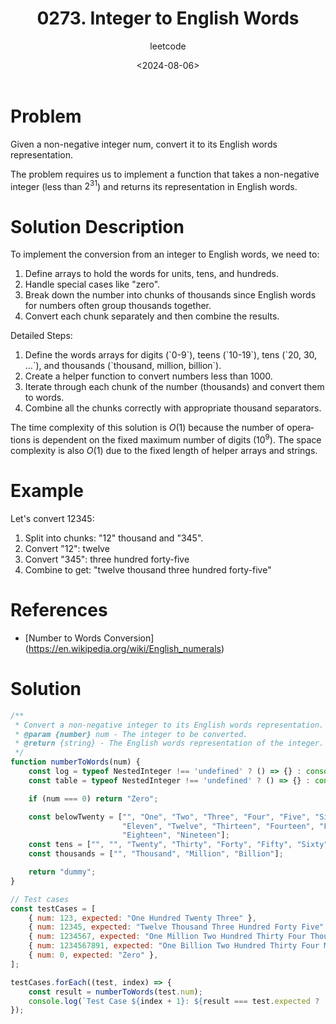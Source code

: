 ﻿#+title: 0273. Integer to English Words
#+subtitle: leetcode
#+date: <2024-08-06>
#+language: en

* Problem
Given a non-negative integer num, convert it to its English words representation.

The problem requires us to implement a function that takes a non-negative integer (less than \(2^{31}\)) and returns its representation in English words.

* Solution Description
To implement the conversion from an integer to English words, we need to:
1. Define arrays to hold the words for units, tens, and hundreds.
2. Handle special cases like "zero".
3. Break down the number into chunks of thousands since English words for numbers often group thousands together.
4. Convert each chunk separately and then combine the results.

Detailed Steps:
1. Define the words arrays for digits (`0-9`), teens (`10-19`), tens (`20, 30, ...`), and thousands (`thousand, million, billion`).
2. Create a helper function to convert numbers less than 1000.
3. Iterate through each chunk of the number (thousands) and convert them to words.
4. Combine all the chunks correctly with appropriate thousand separators.

The time complexity of this solution is \(O(1)\) because the number of operations is dependent on the fixed maximum number of digits (10^9). The space complexity is also \(O(1)\) due to the fixed length of helper arrays and strings.

* Example
Let's convert 12345:
1. Split into chunks: "12" thousand and "345".
2. Convert "12": twelve
3. Convert "345": three hundred forty-five
4. Combine to get: "twelve thousand three hundred forty-five"

* References
- [Number to Words Conversion](https://en.wikipedia.org/wiki/English_numerals)

* Solution
#+begin_src js :tangle "273_integer_to_english_words.js"
/**
 * Convert a non-negative integer to its English words representation.
 * @param {number} num - The integer to be converted.
 * @return {string} - The English words representation of the integer.
 */
function numberToWords(num) {
    const log = typeof NestedInteger !== 'undefined' ? () => {} : console.log;
    const table = typeof NestedInteger !== 'undefined' ? () => {} : console.table;
    
    if (num === 0) return "Zero";

    const belowTwenty = ["", "One", "Two", "Three", "Four", "Five", "Six", "Seven", "Eight", "Nine", "Ten", 
                         "Eleven", "Twelve", "Thirteen", "Fourteen", "Fifteen", "Sixteen", "Seventeen", 
                         "Eighteen", "Nineteen"];
    const tens = ["", "", "Twenty", "Thirty", "Forty", "Fifty", "Sixty", "Seventy", "Eighty", "Ninety"];
    const thousands = ["", "Thousand", "Million", "Billion"];

    return "dummy";
}

// Test cases
const testCases = [
    { num: 123, expected: "One Hundred Twenty Three" },
    { num: 12345, expected: "Twelve Thousand Three Hundred Forty Five" },
    { num: 1234567, expected: "One Million Two Hundred Thirty Four Thousand Five Hundred Sixty Seven" },
    { num: 1234567891, expected: "One Billion Two Hundred Thirty Four Million Five Hundred Sixty Seven Thousand Eight Hundred Ninety One" },
    { num: 0, expected: "Zero" },
];

testCases.forEach((test, index) => {
    const result = numberToWords(test.num);
    console.log(`Test Case ${index + 1}: ${result === test.expected ? 'Passed' : 'Failed'} (Expected: ${test.expected}, Got: ${result})`);
});
#+end_src
